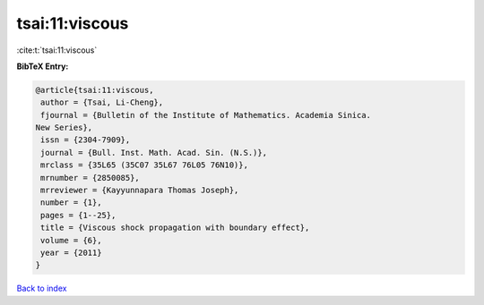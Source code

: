 tsai:11:viscous
===============

:cite:t:`tsai:11:viscous`

**BibTeX Entry:**

.. code-block:: bibtex

   @article{tsai:11:viscous,
    author = {Tsai, Li-Cheng},
    fjournal = {Bulletin of the Institute of Mathematics. Academia Sinica.
   New Series},
    issn = {2304-7909},
    journal = {Bull. Inst. Math. Acad. Sin. (N.S.)},
    mrclass = {35L65 (35C07 35L67 76L05 76N10)},
    mrnumber = {2850085},
    mrreviewer = {Kayyunnapara Thomas Joseph},
    number = {1},
    pages = {1--25},
    title = {Viscous shock propagation with boundary effect},
    volume = {6},
    year = {2011}
   }

`Back to index <../By-Cite-Keys.html>`_
